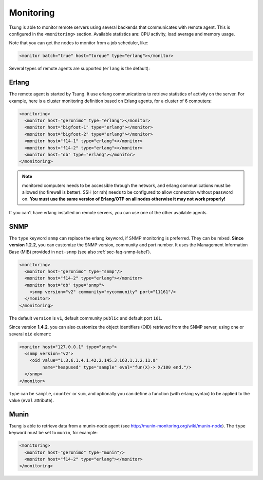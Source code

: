 Monitoring
==========

Tsung is able to monitor remote servers using several backends that
communicates with remote agent. This is configured in the ``<monitoring>`` section. Available
statistics are: CPU activity, load average and memory usage.

Note that you can get the nodes to monitor from a job scheduler, like:

.. code-block:: xml

  <monitor batch="true" host="torque" type="erlang"></monitor>



Several types of remote agents are supported (``erlang`` is the default):


Erlang
------

The remote agent is started by Tsung. It use erlang communications to
retrieve statistics of activity on the server. For example, here is a
cluster monitoring definition based on Erlang agents, for a cluster of
6 computers:

.. code-block:: xml

  <monitoring>
    <monitor host="geronimo" type="erlang"></monitor>
    <monitor host="bigfoot-1" type="erlang"></monitor>
    <monitor host="bigfoot-2" type="erlang"></monitor>
    <monitor host="f14-1" type="erlang"></monitor>
    <monitor host="f14-2" type="erlang"></monitor>
    <monitor host="db" type="erlang"></monitor>
  </monitoring>



.. note::

 monitored computers needs to be accessible through the network, and
 erlang communications must be allowed (no firewall is better). SSH
 (or rsh) needs to be configured to allow connection without password
 on. **You must use the same version of Erlang/OTP on all nodes
 otherwise it may not work properly!**

If you can't have erlang installed on remote servers, you can use one
of the other available agents.


.. index:: snmp

SNMP
----

The ``type`` keyword ``snmp`` can replace the erlang keyword, if SNMP monitoring
is preferred. They can be mixed. **Since version 1.2.2**, you can customize the SNMP version,
community and port number. It uses the Management Information Base (MIB) provided in
``net-snmp`` (see also :ref:`sec-faq-snmp-label`).

.. code-block:: xml

  <monitoring>
    <monitor host="geronimo" type="snmp"/>
    <monitor host="f14-2" type="erlang"></monitor>
    <monitor host="db" type="snmp">
      <snmp version="v2" community="mycommunity" port="11161"/>
    </monitor>
  </monitoring>


The default ``version`` is ``v1``, default community
``public`` and default port ``161``.

Since version **1.4.2**, you can also customize the object identifiers (OID)
retrieved from the SNMP server, using one or several ``oid``
element:

.. code-block:: xml

 <monitor host="127.0.0.1" type="snmp">
   <snmp version="v2">
     <oid value="1.3.6.1.4.1.42.2.145.3.163.1.1.2.11.0"
          name="heapused" type="sample" eval="fun(X)-> X/100 end."/>
   </snmp>
 </monitor>


``type`` can be ``sample``, ``counter`` or
``sum``, and optionally you can define a function (with erlang
syntax) to be applied to the value (``eval`` attribute).

.. index:: munin

Munin
-----

.. versionadded:: 1.3.1

Tsung is able to retrieve data from a munin-node agent
(see http://munin-monitoring.org/wiki/munin-node). The ``type``
keyword must be set to ``munin``, for example:

.. code-block:: xml

  <monitoring>
    <monitor host="geronimo" type="munin"/>
    <monitor host="f14-2" type="erlang"></monitor>
  </monitoring>

